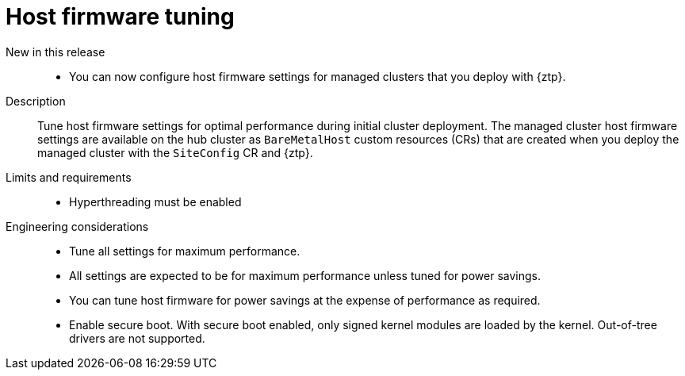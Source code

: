 // Module included in the following assemblies:
//
// * scalability_and_performance/telco_ref_design_specs/ran/telco-ran-ref-du-components.adoc

:_mod-docs-content-type: REFERENCE
[id="telco-ran-bios-tuning_{context}"]
= Host firmware tuning

New in this release::
//CNF-2026
* You can now configure host firmware settings for managed clusters that you deploy with {ztp}.

Description::
Tune host firmware settings for optimal performance during initial cluster deployment.
The managed cluster host firmware settings are available on the hub cluster as `BareMetalHost` custom resources (CRs) that are created when you deploy the managed cluster with the `SiteConfig` CR and {ztp}.

Limits and requirements::
* Hyperthreading must be enabled

Engineering considerations::
* Tune all settings for maximum performance.

* All settings are expected to be for maximum performance unless tuned for power savings.

* You can tune host firmware for power savings at the expense of performance as required.

* Enable secure boot.
With secure boot enabled, only signed kernel modules are loaded by the kernel.
Out-of-tree drivers are not supported.
